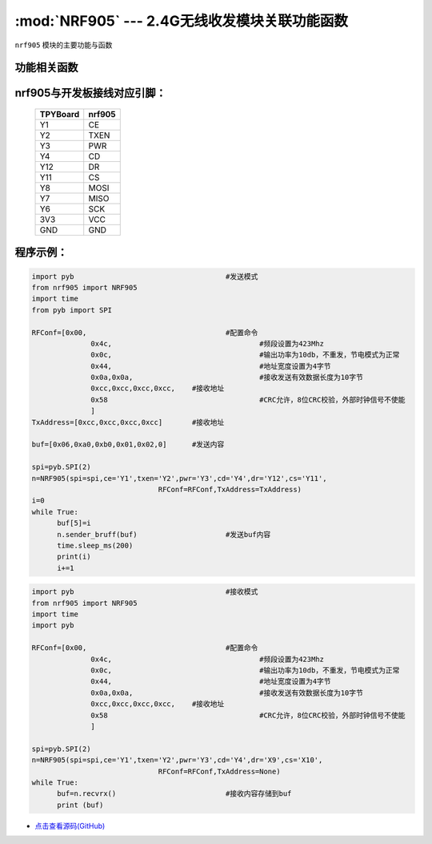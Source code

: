 :mod:`NRF905` --- 2.4G无线收发模块关联功能函数
=============================================

.. module:: NRF905
   :synopsis: 4G无线收发模块关联功能函数

``nrf905`` 模块的主要功能与函数

功能相关函数
----------------------

.. only:: port_tpyboard

    .. class:: nrf905.NRF905(spi,ce,txen,pwr,cd,dr,cs,RFConf,TxAddress)
 
    创建一个NRF905对象。
        
        - ``spi`` pyb.SPI对象
        - ``ce`` 引脚编号
        - ``txen`` 引脚编号
        - ``pwr`` 引脚编号
        - ``cd`` 引脚编号
        - ``dr`` 引脚编号
        - ``cs`` 引脚编号
        - ``RFConf`` 模块相关配置参数，list类型
        - ``TxAddress`` 接收方的地址，list类型
        
    .. method:: NRF905.Config905()

       设置nrf905寄存器函数

    .. method:: NRF905.setTXmode()

       设置nrf905为发送模式
     
    .. method:: NRF905.txpacket(,buf)

       发送数据函数，buf为发送的内容
     
    .. method:: NRF905.sender_bruff(,buf)

       发送函数，buf为发送的内容
     
    .. method:: NRF905.checkDR()

       读取DR引脚状态，返回值为DR引脚的状态，用于判断是否接收完毕数据包
     
    .. method:: NRF905.setRXmode()

       设置nrf905为接收模式
     
    .. method:: NRF905.rxpacket()

       接收数据函数，返回值为list
     
    .. method:: NRF905.recvrx()

       接收函数，返回值为list

nrf905与开发板接线对应引脚：
------------------------------------

		+------------+---------+
		| TPYBoard   | nrf905  |
		+============+=========+
		| Y1         | CE      |
		+------------+---------+
		| Y2         | TXEN    |
		+------------+---------+
		| Y3         | PWR     |
		+------------+---------+
		| Y4         | CD      |
		+------------+---------+
		| Y12        | DR      |
		+------------+---------+
		| Y11        | CS      |
		+------------+---------+
		| Y8         | MOSI    |
		+------------+---------+
		| Y7         | MISO    |
		+------------+---------+
		| Y6         | SCK     |
		+------------+---------+
		| 3V3        | VCC     |
		+------------+---------+
		| GND        | GND     |
		+------------+---------+

程序示例：
------------

.. code-block:: python

  import pyb					#发送模式
  from nrf905 import NRF905
  import time
  from pyb import SPI
  
  RFConf=[0x00,					#配置命令
  		0x4c,					#频段设置为423Mhz
  		0x0c,					#输出功率为10db，不重发，节电模式为正常
  		0x44,					#地址宽度设置为4字节
  		0x0a,0x0a,				#接收发送有效数据长度为10字节
  		0xcc,0xcc,0xcc,0xcc,	#接收地址
  		0x58					#CRC允许，8位CRC校验，外部时钟信号不使能
  		]
  TxAddress=[0xcc,0xcc,0xcc,0xcc]	#接收地址
  
  buf=[0x06,0xa0,0xb0,0x01,0x02,0]	#发送内容
  
  spi=pyb.SPI(2)
  n=NRF905(spi=spi,ce='Y1',txen='Y2',pwr='Y3',cd='Y4',dr='Y12',cs='Y11',
  				RFConf=RFConf,TxAddress=TxAddress)
  i=0
  while True:
  	buf[5]=i
  	n.sender_bruff(buf)			#发送buf内容
  	time.sleep_ms(200)
  	print(i)
  	i+=1
	

.. code-block:: python

  import pyb					#接收模式
  from nrf905 import NRF905
  import time
  import pyb
  
  RFConf=[0x00,					#配置命令
  		0x4c,					#频段设置为423Mhz
  		0x0c,					#输出功率为10db，不重发，节电模式为正常
  		0x44,					#地址宽度设置为4字节
  		0x0a,0x0a,				#接收发送有效数据长度为10字节
  		0xcc,0xcc,0xcc,0xcc,	#接收地址
  		0x58					#CRC允许，8位CRC校验，外部时钟信号不使能
  		]
  
  spi=pyb.SPI(2)
  n=NRF905(spi=spi,ce='Y1',txen='Y2',pwr='Y3',cd='Y4',dr='X9',cs='X10',
  				RFConf=RFConf,TxAddress=None)
  while True:
  	buf=n.recvrx()				#接收内容存储到buf
  	print (buf)
    
- `点击查看源码(GitHub) <https://github.com/TPYBoard/TPYBoard_lib/>`_